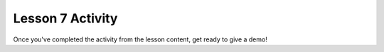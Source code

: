 =================
Lesson 7 Activity
=================

Once you've completed the activity from the lesson content, get ready to give a demo!
